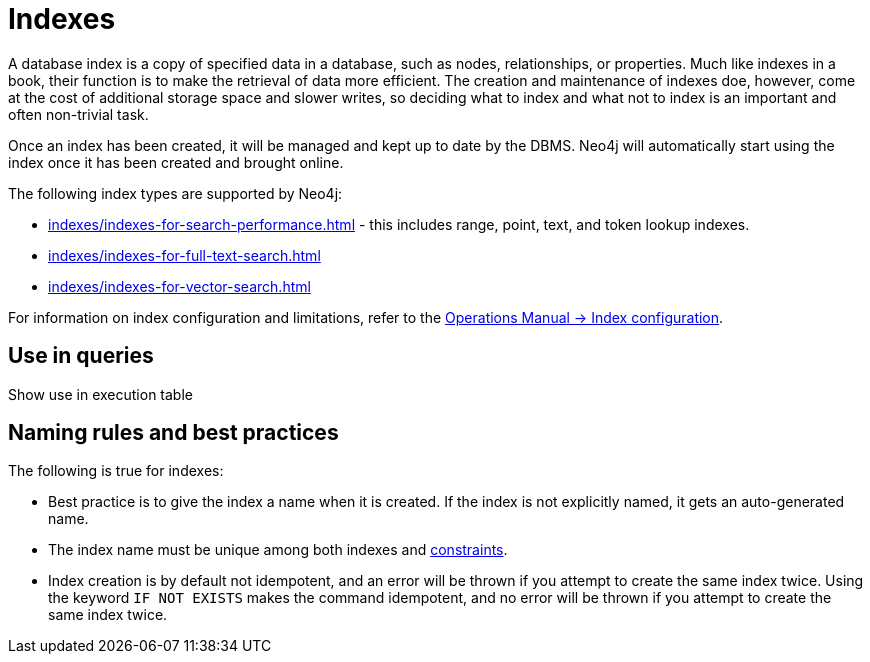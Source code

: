 = Indexes

A database index is a copy of specified data in a database, such as nodes, relationships, or properties.
Much like indexes in a book, their function is to make the retrieval of data more efficient.
The creation and maintenance of indexes doe, however, come at the cost of additional storage space and slower writes, so deciding what to index and what not to index is an important and often non-trivial task.

Once an index has been created, it will be managed and kept up to date by the DBMS.
Neo4j will automatically start using the index once it has been created and brought online.

The following index types are supported by Neo4j:

* xref:indexes/indexes-for-search-performance.adoc[] - this includes range, point, text, and token lookup indexes.
* xref:indexes/indexes-for-full-text-search.adoc[]
* xref:indexes/indexes-for-vector-search.adoc[]

For information on index configuration and limitations, refer to the link:{neo4j-docs-base-uri}/operations-manual/{page-version}/performance/index-configuration[Operations Manual -> Index configuration].

== Use in queries

Show use in execution table 

== Naming rules and best practices

The following is true for indexes:

* Best practice is to give the index a name when it is created.
If the index is not explicitly named, it gets an auto-generated name.
* The index name must be unique among both indexes and xref:constraints/index.adoc[constraints].
* Index creation is by default not idempotent, and an error will be thrown if you attempt to create the same index twice.
Using the keyword `IF NOT EXISTS` makes the command idempotent, and no error will be thrown if you attempt to create the same index twice.
